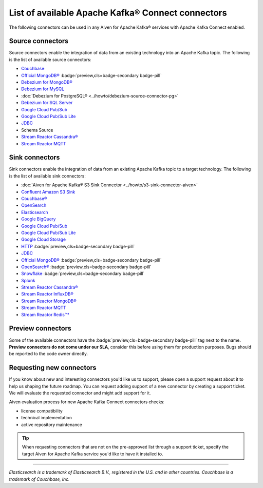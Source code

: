 List of available Apache Kafka® Connect connectors
==================================================

The following connectors can be used in any Aiven for Apache Kafka® services with Apache Kafka Connect enabled. 


Source connectors
-----------------

Source connectors enable the integration of data from an existing technology into an Apache Kafka topic. The following is the list of available source connectors:

* `Couchbase <https://github.com/couchbase/kafka-connect-couchbase>`__

* `Official MongoDB® <https://docs.mongodb.com/kafka-connector/current/>`__ :badge:`preview,cls=badge-secondary badge-pill`

* `Debezium for MongoDB® <https://debezium.io/docs/connectors/mongodb/>`__

* `Debezium for MySQL <https://debezium.io/docs/connectors/mysql/>`__ 

* :doc:`Debezium for PostgreSQL® <../howto/debezium-source-connector-pg>`

* `Debezium for SQL Server <https://debezium.io/docs/connectors/sqlserver/>`__ 

* `Google Cloud Pub/Sub <https://github.com/GoogleCloudPlatform/pubsub/tree/master/kafka-connector>`__ 

* `Google Cloud Pub/Sub Lite <https://github.com/GoogleCloudPlatform/pubsub/>`_ 

* `JDBC <https://github.com/aiven/aiven-kafka-connect-jdbc/blob/master/docs/source-connector.md>`__ 

* Schema Source 

* `Stream Reactor Cassandra® <https://docs.lenses.io/connectors/source/cassandra.html>`__

* `Stream Reactor MQTT <https://docs.lenses.io/connectors/source/mqtt.html>`__ 

Sink connectors
-----------------

Sink connectors enable the integration of data from an existing Apache Kafka topic to a target technology. The following is the list of available sink connectors:

* :doc:`Aiven for Apache Kafka® S3 Sink Connector <../howto/s3-sink-connector-aiven>`

* `Confluent Amazon S3 Sink <https://developer.aiven.io/docs/products/kafka/kafka-connect/howto/s3-sink-connector-confluent>`__

* `Couchbase® <https://github.com/couchbase/kafka-connect-couchbase>`__

* `OpenSearch <https://developer.aiven.io/docs/products/kafka/kafka-connect/howto/opensearch-sink.html>`__

* `Elasticsearch <https://developer.aiven.io/docs/products/kafka/kafka-connect/howto/elasticsearch-sink>`__

* `Google BigQuery <https://github.com/confluentinc/kafka-connect-bigquery>`__

* `Google Cloud Pub/Sub <https://github.com/GoogleCloudPlatform/pubsub/>`__

* `Google Cloud Pub/Sub Lite <https://github.com/GoogleCloudPlatform/pubsub/>`_

* `Google Cloud Storage <https://help.aiven.io/kafka/connectors/aiven-kafka-gcs-sink-connector>`_

* `HTTP <https://github.com/aiven/aiven-kafka-connect-http>`__ :badge:`preview,cls=badge-secondary badge-pill`

* `JDBC <https://github.com/aiven/aiven-kafka-connect-jdbc/blob/master/docs/sink-connector.md>`__

* `Official MongoDB® <https://docs.mongodb.com/kafka-connector/current/>`__ :badge:`preview,cls=badge-secondary badge-pill`

* `OpenSearch® <https://github.com/aiven/opensearch-connector-for-apache-kafka/blob/main/docs/opensearch-sink-connector-config-options.rst>`_ :badge:`preview,cls=badge-secondary badge-pill`

* `Snowflake <https://docs.snowflake.net/manuals/user-guide/kafka-connector.html>`__ :badge:`preview,cls=badge-secondary badge-pill`

* `Splunk <https://github.com/splunk/kafka-connect-splunk>`__

* `Stream Reactor Cassandra® <https://docs.lenses.io/connectors/sink/cassandra.html>`__

* `Stream Reactor InfluxDB® <https://docs.lenses.io/connectors/sink/influx.html>`__

* `Stream Reactor MongoDB® <https://docs.lenses.io/connectors/sink/mongo.html>`__

* `Stream Reactor MQTT <https://docs.lenses.io/connectors/sink/mqtt.html>`__

* `Stream Reactor Redis™* <https://docs.lenses.io/connectors/sink/redis.html>`__


Preview connectors
------------------

.. image:: /images/products/kafka/kafka-connect/preview-kafka-connect-connectors.png
   :alt: Preview icon next to a MongoDB Apache Kafka Connect connector

Some of the available connectors have the :badge:`preview,cls=badge-secondary badge-pill` tag next to the name. **Preview connectors do not come under our SLA**, consider this before using them for production purposes. 
Bugs should be reported to the code owner directly.


Requesting new connectors
-------------------------

If you know about new and interesting connectors you'd like us to support, please open a support request about it to help us shaping the future roadmap.
You can request adding support of a new connector by creating a support ticket. We will evaluate the requested connector and might add support for it.

Aiven evaluation process for new Apache Kafka Connect connectors checks:

* license compatibility
* technical implementation
* active repository maintenance

.. Tip::

    When requesting connectors that are not on the pre-approved list through a support ticket, specify the target Aiven for Apache Kafka service you'd like to have it installed to.



------

*Elasticsearch is a trademark of Elasticsearch B.V., registered in the U.S. and in other countries.*
*Couchbase is a trademark of Couchbase, Inc.*
